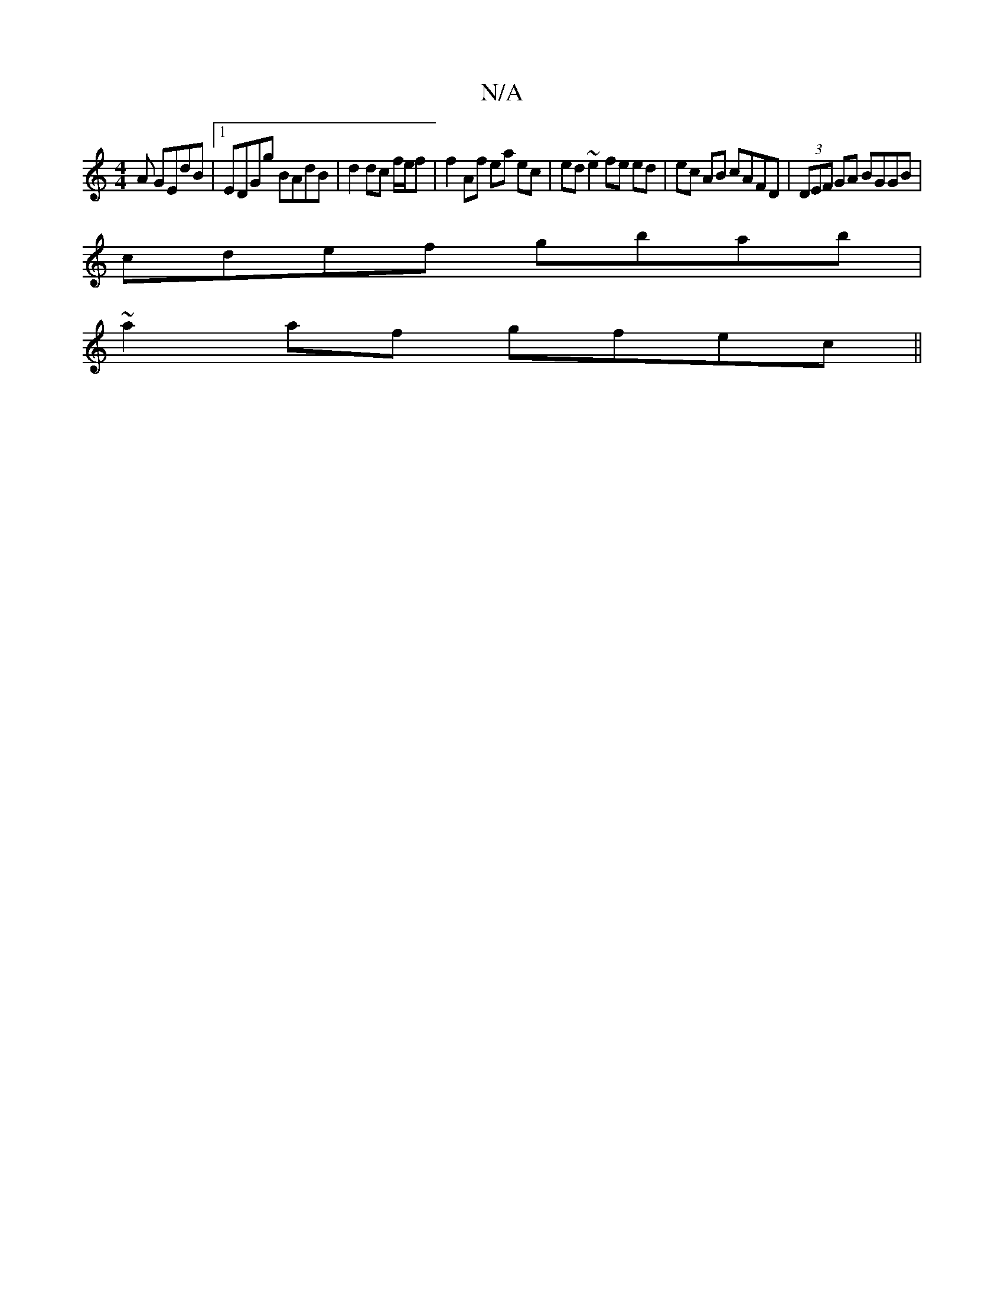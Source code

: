 X:1
T:N/A
M:4/4
R:N/A
K:Cmajor
A GEdB|1 EDGg BAdB|d2dc f/e/f | f2 Af ea ec| ed ~e2 fe ed|ec AB cAFD|(3DEF GA BGGB|
cdef gbab|
~a2af gfec||

cd|:eedB BAGB|cEAc eece|dfgf fedf|AFFd dfec|dB Bc BcBc|dBBB cAFd|eddf gedc:|2 defa gefe|dBd